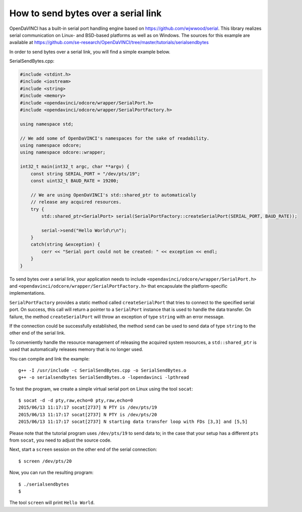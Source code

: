How to send bytes over a serial link
""""""""""""""""""""""""""""""""""""

OpenDaVINCI has a built-in serial port handling engine based on
https://github.com/wjwwood/serial. This library realizes serial communication on
Linux- and BSD-based platforms as well as on Windows. The sources for this
example are available at
https://github.com/se-research/OpenDaVINCI/tree/master/tutorials/serialsendbytes

In order to send bytes over a serial link, you will find a simple example below.

SerialSendBytes.cpp:

.. code-block:: c++

    #include <stdint.h>
    #include <iostream>
    #include <string>
    #include <memory>
    #include <opendavinci/odcore/wrapper/SerialPort.h>
    #include <opendavinci/odcore/wrapper/SerialPortFactory.h>

    using namespace std;

    // We add some of OpenDaVINCI's namespaces for the sake of readability.
    using namespace odcore;
    using namespace odcore::wrapper;

    int32_t main(int32_t argc, char **argv) {
        const string SERIAL_PORT = "/dev/pts/19";
        const uint32_t BAUD_RATE = 19200;

        // We are using OpenDaVINCI's std::shared_ptr to automatically
        // release any acquired resources.
        try {
            std::shared_ptr<SerialPort> serial(SerialPortFactory::createSerialPort(SERIAL_PORT, BAUD_RATE));

            serial->send("Hello World\r\n");
        }
        catch(string &exception) {
            cerr << "Serial port could not be created: " << exception << endl;
        }
    }

To send bytes over a serial link, your application needs to include
``<opendavinci/odcore/wrapper/SerialPort.h>`` and ``<opendavinci/odcore/wrapper/SerialPortFactory.h>`` that
encapsulate the platform-specific implementations.

``SerialPortFactory`` provides a static method called ``createSerialPort`` that
tries to connect to the specified serial port. On success, this call will return
a pointer to a ``SerialPort`` instance that is used to handle the data transfer.
On failure, the method ``createSerialPort`` will throw an exception of type
``string`` with an error message.

If the connection could be successfully established, the method ``send`` can be
used to send data of type ``string`` to the other end of the serial link.

To conveniently handle the resource management of releasing the acquired system
resources, a ``std::shared_ptr`` is used that automatically releases memory that
is no longer used.

You can compile and link the example::

   g++ -I /usr/include -c SerialSendBytes.cpp -o SerialSendBytes.o
   g++ -o serialsendbytes SerialSendBytes.o -lopendavinci -lpthread

To test the program, we create a simple virtual serial port on Linux using the
tool ``socat``::

    $ socat -d -d pty,raw,echo=0 pty,raw,echo=0
    2015/06/13 11:17:17 socat[2737] N PTY is /dev/pts/19
    2015/06/13 11:17:17 socat[2737] N PTY is /dev/pts/20
    2015/06/13 11:17:17 socat[2737] N starting data transfer loop with FDs [3,3] and [5,5]

Please note that the tutorial program uses ``/dev/pts/19`` to send data to; in
the case that your setup has a different ``pts`` from ``socat``, you need to adjust
the source code.

Next, start a ``screen`` session on the other end of the serial connection::

    $ screen /dev/pts/20

Now, you can run the resulting program::

    $ ./serialsendbytes
    $

The tool ``screen`` will print ``Hello World``.

